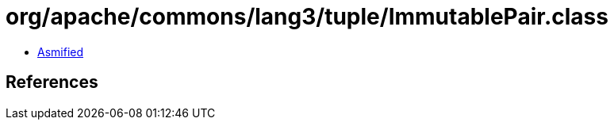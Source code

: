 = org/apache/commons/lang3/tuple/ImmutablePair.class

 - link:ImmutablePair-asmified.java[Asmified]

== References

